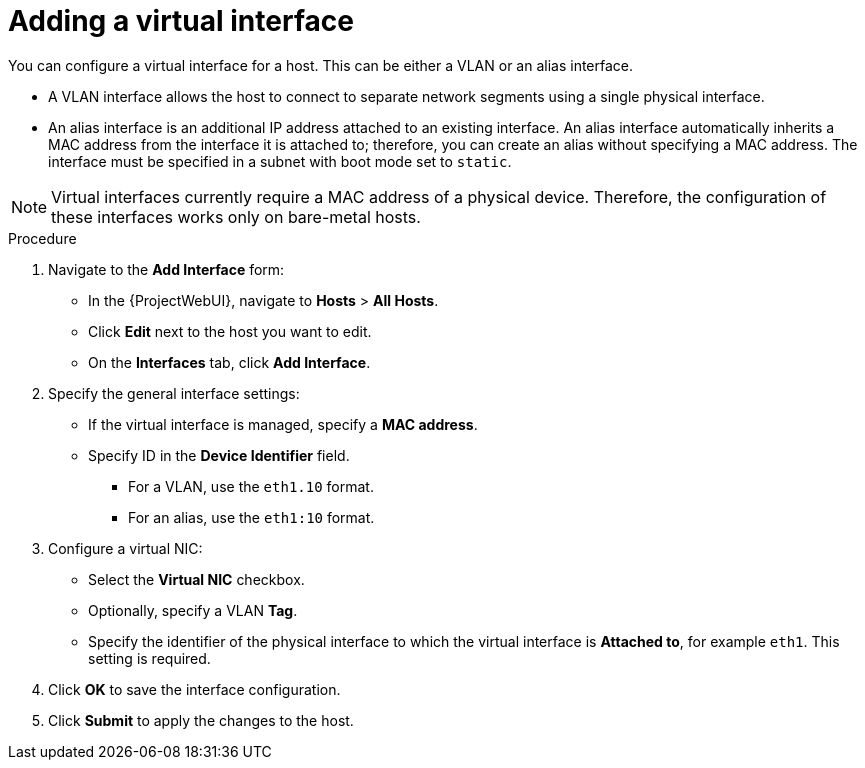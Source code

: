 [id="Adding_a_Virtual_Interface_{context}"]
= Adding a virtual interface

You can configure a virtual interface for a host.
This can be either a VLAN or an alias interface.

* A VLAN interface allows the host to connect to separate network segments using a single physical interface.
* An alias interface is an additional IP address attached to an existing interface.
An alias interface automatically inherits a MAC address from the interface it is attached to; therefore, you can create an alias without specifying a MAC address.
The interface must be specified in a subnet with boot mode set to `static`.

[NOTE]
====
Virtual interfaces currently require a MAC address of a physical device.
Therefore, the configuration of these interfaces works only on bare-metal hosts.
====

.Procedure
. Navigate to the *Add Interface* form:
+
--
* In the {ProjectWebUI}, navigate to *Hosts* > *All Hosts*.
* Click *Edit* next to the host you want to edit.
* On the *Interfaces* tab, click *Add Interface*.
--

. Specify the general interface settings:
+
--
* If the virtual interface is managed, specify a *MAC address*.
* Specify ID in the *Device Identifier* field.
** For a VLAN, use the `eth1.10` format.
** For an alias, use the `eth1:10` format.
--

. Configure a virtual NIC:
+
--
* Select the *Virtual NIC* checkbox.
* Optionally, specify a VLAN *Tag*.
* Specify the identifier of the physical interface to which the virtual interface is *Attached to*, for example `eth1`. This setting is required.
--

. Click *OK* to save the interface configuration.
. Click *Submit* to apply the changes to the host.
